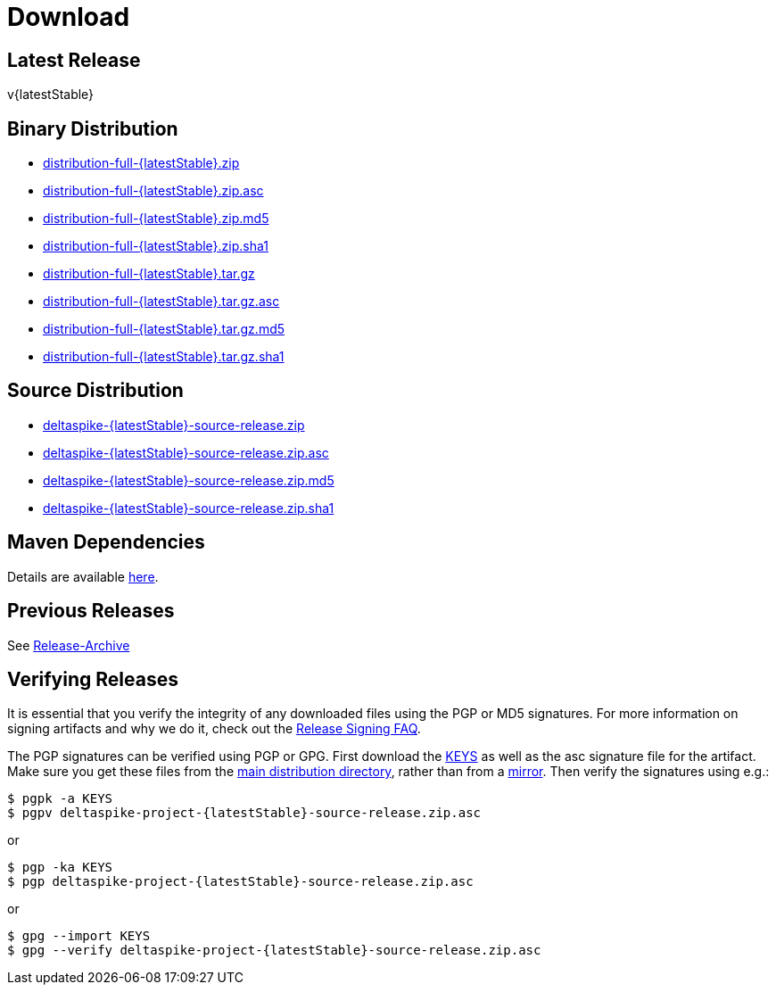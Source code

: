 :notoc:

= Download

:Notice: Licensed to the Apache Software Foundation (ASF) under one or more contributor license agreements. See the NOTICE file distributed with this work for additional information regarding copyright ownership. The ASF licenses this file to you under the Apache License, Version 2.0 (the "License"); you may not use this file except in compliance with the License. You may obtain a copy of the License at. http://www.apache.org/licenses/LICENSE-2.0 . Unless required by applicable law or agreed to in writing, software distributed under the License is distributed on an "AS IS" BASIS, WITHOUT WARRANTIES OR  CONDITIONS OF ANY KIND, either express or implied. See the License for the specific language governing permissions and limitations under the License.

== Latest Release


v{latestStable}


== Binary Distribution


* http://www.apache.org/dyn/closer.cgi/deltaspike/{latestStable}/distribution-full-{latestStable}.zip[distribution-full-{latestStable}.zip]
* http://www.apache.org/dist/deltaspike/{latestStable}/distribution-full-{latestStable}.zip.asc[distribution-full-{latestStable}.zip.asc]
* http://www.apache.org/dist/deltaspike/{latestStable}/distribution-full-{latestStable}.zip.md5[distribution-full-{latestStable}.zip.md5]
* http://www.apache.org/dist/deltaspike/{latestStable}/distribution-full-{latestStable}.zip.sha1[distribution-full-{latestStable}.zip.sha1]

* http://www.apache.org/dyn/closer.cgi/deltaspike/{latestStable}/distribution-full-{latestStable}.tar.gz[distribution-full-{latestStable}.tar.gz]
* http://www.apache.org/dist/deltaspike/{latestStable}/distribution-full-{latestStable}.tar.gz.asc[distribution-full-{latestStable}.tar.gz.asc]
* http://www.apache.org/dist/deltaspike/{latestStable}/distribution-full-{latestStable}.tar.gz.md5[distribution-full-{latestStable}.tar.gz.md5]
* http://www.apache.org/dist/deltaspike/{latestStable}/distribution-full-{latestStable}.tar.gz.sha1[distribution-full-{latestStable}.tar.gz.sha1]


== Source Distribution


* http://www.apache.org/dyn/closer.cgi/deltaspike/{latestStable}/deltaspike-{latestStable}-source-release.zip[deltaspike-{latestStable}-source-release.zip]
* http://www.apache.org/dist/deltaspike/{latestStable}/deltaspike-{latestStable}-source-release.zip.asc[deltaspike-{latestStable}-source-release.zip.asc]
* http://www.apache.org/dist/deltaspike/{latestStable}/deltaspike-{latestStable}-source-release.zip.md5[deltaspike-{latestStable}-source-release.zip.md5]
* http://www.apache.org/dist/deltaspike/{latestStable}/deltaspike-{latestStable}-source-release.zip.sha1[deltaspike-{latestStable}-source-release.zip.sha1]


== Maven Dependencies


Details are available https://deltaspike.apache.org/documentation/configure.html#MavenProjects[here].


== Previous Releases


See http://archive.apache.org/dist/deltaspike/[Release-Archive]


== Verifying Releases


It is essential that you verify the integrity of any downloaded files
using the PGP or MD5 signatures. For more information on signing
artifacts and why we do it, check out the
http://www.apache.org/dev/release-signing.html[Release Signing FAQ].

The PGP signatures can be verified using PGP or GPG. First download the
http://www.apache.org/dist/deltaspike/KEYS[KEYS] as well as the asc
signature file for the artifact. Make sure you get these files from the
http://www.apache.org/dist/deltaspike/[main distribution directory],
rather than from a
http://www.apache.org/dyn/closer.cgi/deltaspike/[mirror]. Then verify
the signatures using e.g.:

[subs="+attributes"]
------------------------------------------------------
$ pgpk -a KEYS
$ pgpv deltaspike-project-{latestStable}-source-release.zip.asc
------------------------------------------------------

or

[subs="+attributes"]
-----------------------------------------------------
$ pgp -ka KEYS
$ pgp deltaspike-project-{latestStable}-source-release.zip.asc
-----------------------------------------------------

or

[subs="+attributes"]
--------------------------------------------------------------
$ gpg --import KEYS
$ gpg --verify deltaspike-project-{latestStable}-source-release.zip.asc
--------------------------------------------------------------
